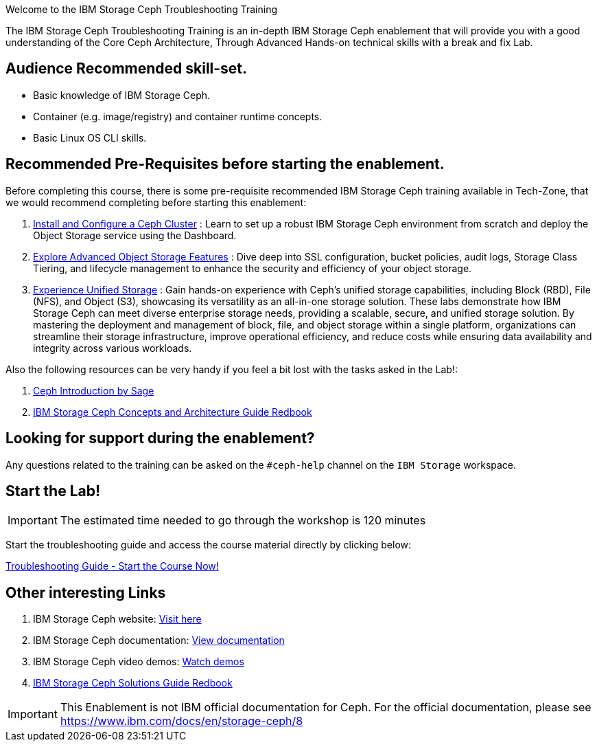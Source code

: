 [.title-highlight]
Welcome to the IBM Storage Ceph Troubleshooting Training

The IBM Storage Ceph Troubleshooting Training is an in-depth IBM Storage Ceph
enablement that will provide you with a good understanding of the Core Ceph
Architecture, Through Advanced Hands-on technical skills with a break and fix
Lab.

== Audience Recommended skill-set.

* Basic knowledge of IBM Storage Ceph.
* Container (e.g. image/registry) and container runtime concepts.
* Basic Linux OS CLI skills.

== Recommended Pre-Requisites before starting the enablement. 

Before completing this course, there is some pre-requisite recommended IBM
Storage Ceph training available in Tech-Zone, that we would recommend
completing before starting this enablement:

. https://techzone.ibm.com/my/reservations/create/6567862cba056800175b6279[Install and Configure a Ceph Cluster] : Learn to set up a robust IBM Storage Ceph environment from scratch and deploy the Object Storage service using the Dashboard.
. https://techzone.ibm.com/my/reservations/create/66c880e5eff555001e6e3582[Explore Advanced Object Storage Features] : Dive deep into SSL configuration, bucket policies, audit logs, Storage Class Tiering, and lifecycle management to enhance the security and efficiency of your object storage.
. https://techzone.ibm.com/my/reservations/create/66c882763c41c8001e807f3c[Experience Unified Storage] : Gain hands-on experience with Ceph’s unified storage capabilities, including Block (RBD), File (NFS), and Object (S3), showcasing its versatility as an all-in-one storage solution.
These labs demonstrate how IBM Storage Ceph can meet diverse enterprise storage needs, providing a scalable, secure, and unified storage solution. By mastering the deployment and management of block, file, and object storage within a single platform, organizations can streamline their storage infrastructure, improve operational efficiency, and reduce costs while ensuring data availability and integrity across various workloads.

Also the following resources can be very handy if you feel a bit lost with the tasks asked in the Lab!: 

. https://www.youtube.com/watch?v=PmLPbrf-x9g[Ceph Introduction by Sage]
. https://www.redbooks.ibm.com/redpieces/pdfs/redp5721.pdf[IBM Storage Ceph Concepts and Architecture Guide Redbook]

== Looking for support during the enablement?

Any questions related to the training can be asked on the `#ceph-help` channel on the `IBM Storage` workspace.

== Start the Lab!
[IMPORTANT]
====
The estimated time needed to go through the workshop is 120 minutes
====

Start the troubleshooting guide and access the course material directly by clicking below:
[.btn.btn-primary]
xref:trouble.adoc[Troubleshooting Guide - Start the Course Now!]

== Other interesting Links
. IBM Storage Ceph website: link:https://www.ibm.com/products/ceph[Visit here]
. IBM Storage Ceph documentation: link:http://docs.ceph.blue[View documentation]
. IBM Storage Ceph video demos: link:http://easy.ceph.blue[Watch demos]
. https://www.redbooks.ibm.com/redpieces/pdfs/redp5715.pdf[IBM Storage Ceph Solutions Guide Redbook] 


[IMPORTANT]
====
This Enablement is not IBM official documentation for Ceph. For the official documentation, please see https://www.ibm.com/docs/en/storage-ceph/8
====
